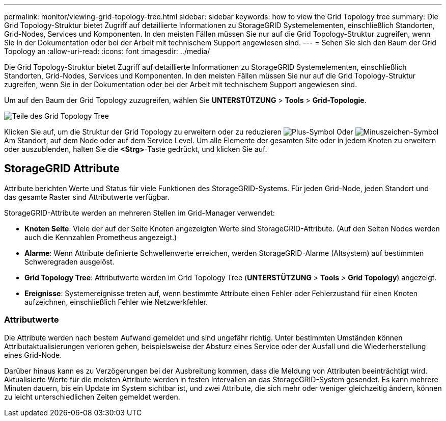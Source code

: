 ---
permalink: monitor/viewing-grid-topology-tree.html 
sidebar: sidebar 
keywords: how to view the Grid Topology tree 
summary: Die Grid Topology-Struktur bietet Zugriff auf detaillierte Informationen zu StorageGRID Systemelementen, einschließlich Standorten, Grid-Nodes, Services und Komponenten. In den meisten Fällen müssen Sie nur auf die Grid Topology-Struktur zugreifen, wenn Sie in der Dokumentation oder bei der Arbeit mit technischem Support angewiesen sind. 
---
= Sehen Sie sich den Baum der Grid Topology an
:allow-uri-read: 
:icons: font
:imagesdir: ../media/


[role="lead"]
Die Grid Topology-Struktur bietet Zugriff auf detaillierte Informationen zu StorageGRID Systemelementen, einschließlich Standorten, Grid-Nodes, Services und Komponenten. In den meisten Fällen müssen Sie nur auf die Grid Topology-Struktur zugreifen, wenn Sie in der Dokumentation oder bei der Arbeit mit technischem Support angewiesen sind.

Um auf den Baum der Grid Topology zuzugreifen, wählen Sie *UNTERSTÜTZUNG* > *Tools* > *Grid-Topologie*.

image::../media/grid_topology_tree.gif[Teile des Grid Topology Tree]

Klicken Sie auf, um die Struktur der Grid Topology zu erweitern oder zu reduzieren image:../media/nms_tree_expand.gif["Plus-Symbol"] Oder image:../media/nms_tree_collapse.gif["Minuszeichen-Symbol"] Am Standort, auf dem Node oder auf dem Service Level. Um alle Elemente der gesamten Site oder in jedem Knoten zu erweitern oder auszublenden, halten Sie die *<Strg>*-Taste gedrückt, und klicken Sie auf.



== StorageGRID Attribute

Attribute berichten Werte und Status für viele Funktionen des StorageGRID-Systems. Für jeden Grid-Node, jeden Standort und das gesamte Raster sind Attributwerte verfügbar.

StorageGRID-Attribute werden an mehreren Stellen im Grid-Manager verwendet:

* *Knoten Seite*: Viele der auf der Seite Knoten angezeigten Werte sind StorageGRID-Attribute. (Auf den Seiten Nodes werden auch die Kennzahlen Prometheus angezeigt.)
* *Alarme*: Wenn Attribute definierte Schwellenwerte erreichen, werden StorageGRID-Alarme (Altsystem) auf bestimmten Schweregraden ausgelöst.
* *Grid Topology Tree*: Attributwerte werden im Grid Topology Tree (*UNTERSTÜTZUNG* > *Tools* > *Grid Topology*) angezeigt.
* *Ereignisse*: Systemereignisse treten auf, wenn bestimmte Attribute einen Fehler oder Fehlerzustand für einen Knoten aufzeichnen, einschließlich Fehler wie Netzwerkfehler.




=== Attributwerte

Die Attribute werden nach bestem Aufwand gemeldet und sind ungefähr richtig. Unter bestimmten Umständen können Attributaktualisierungen verloren gehen, beispielsweise der Absturz eines Service oder der Ausfall und die Wiederherstellung eines Grid-Node.

Darüber hinaus kann es zu Verzögerungen bei der Ausbreitung kommen, dass die Meldung von Attributen beeinträchtigt wird. Aktualisierte Werte für die meisten Attribute werden in festen Intervallen an das StorageGRID-System gesendet. Es kann mehrere Minuten dauern, bis ein Update im System sichtbar ist, und zwei Attribute, die sich mehr oder weniger gleichzeitig ändern, können zu leicht unterschiedlichen Zeiten gemeldet werden.
